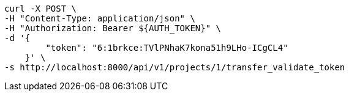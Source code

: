 [source,bash]
----
curl -X POST \
-H "Content-Type: application/json" \
-H "Authorization: Bearer ${AUTH_TOKEN}" \
-d '{
        "token": "6:1brkce:TVlPNhaK7kona51h9LHo-ICgCL4"
    }' \
-s http://localhost:8000/api/v1/projects/1/transfer_validate_token
----
